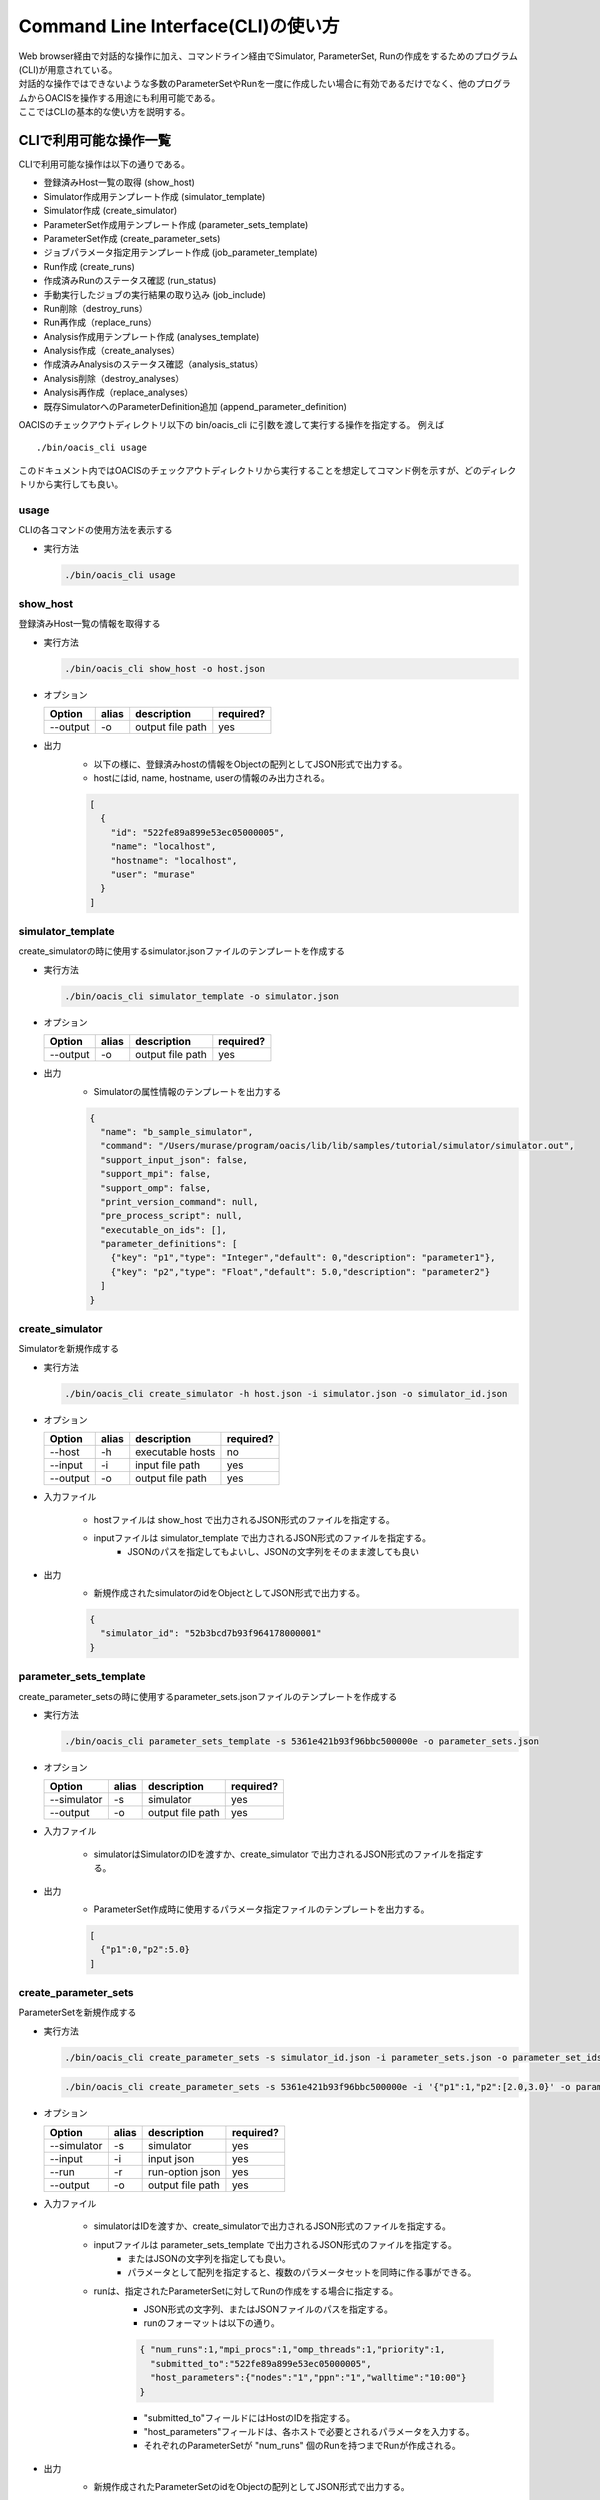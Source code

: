 ==========================================
Command Line Interface(CLI)の使い方
==========================================

| Web browser経由で対話的な操作に加え、コマンドライン経由でSimulator, ParameterSet, Runの作成をするためのプログラム(CLI)が用意されている。
| 対話的な操作ではできないような多数のParameterSetやRunを一度に作成したい場合に有効であるだけでなく、他のプログラムからOACISを操作する用途にも利用可能である。
| ここではCLIの基本的な使い方を説明する。

CLIで利用可能な操作一覧
===================================

CLIで利用可能な操作は以下の通りである。

- 登録済みHost一覧の取得 (show_host)
- Simulator作成用テンプレート作成 (simulator_template)
- Simulator作成 (create_simulator)
- ParameterSet作成用テンプレート作成 (parameter_sets_template)
- ParameterSet作成 (create_parameter_sets)
- ジョブパラメータ指定用テンプレート作成 (job_parameter_template)
- Run作成 (create_runs)
- 作成済みRunのステータス確認 (run_status)
- 手動実行したジョブの実行結果の取り込み (job_include)
- Run削除（destroy_runs）
- Run再作成（replace_runs）
- Analysis作成用テンプレート作成 (analyses_template)
- Analysis作成（create_analyses）
- 作成済みAnalysisのステータス確認（analysis_status）
- Analysis削除（destroy_analyses）
- Analysis再作成（replace_analyses）
- 既存SimulatorへのParameterDefinition追加 (append_parameter_definition)

OACISのチェックアウトディレクトリ以下の bin/oacis_cli に引数を渡して実行する操作を指定する。
例えば

::

  ./bin/oacis_cli usage

このドキュメント内ではOACISのチェックアウトディレクトリから実行することを想定してコマンド例を示すが、どのディレクトリから実行しても良い。

usage
--------------------------------

CLIの各コマンドの使用方法を表示する

- 実行方法

  .. code-block:: sh

     ./bin/oacis_cli usage

show_host
--------------------------------

登録済みHost一覧の情報を取得する

- 実行方法

  .. code-block:: sh

    ./bin/oacis_cli show_host -o host.json

- オプション

  +----------+--------+--------------------------------+-----------+
  |Option    |alias   |description                     |required?  |
  +==========+========+================================+===========+
  |--output  |-o      |output file path                |yes        |
  +----------+--------+--------------------------------+-----------+

- 出力
    - 以下の様に、登録済みhostの情報をObjectの配列としてJSON形式で出力する。
    - hostにはid, name, hostname, userの情報のみ出力される。

    .. code-block:: javascript

      [
        {
          "id": "522fe89a899e53ec05000005",
          "name": "localhost",
          "hostname": "localhost",
          "user": "murase"
        }
      ]

simulator_template
--------------------------------

create_simulatorの時に使用するsimulator.jsonファイルのテンプレートを作成する

- 実行方法

  .. code-block:: sh

    ./bin/oacis_cli simulator_template -o simulator.json

- オプション

  +----------+--------+--------------------------------+-----------+
  |Option    |alias   |description                     |required?  |
  +==========+========+================================+===========+
  |--output  |-o      |output file path                |yes        |
  +----------+--------+--------------------------------+-----------+

- 出力
    - Simulatorの属性情報のテンプレートを出力する

    .. code-block:: javascript

      {
        "name": "b_sample_simulator",
        "command": "/Users/murase/program/oacis/lib/lib/samples/tutorial/simulator/simulator.out",
        "support_input_json": false,
        "support_mpi": false,
        "support_omp": false,
        "print_version_command": null,
        "pre_process_script": null,
        "executable_on_ids": [],
        "parameter_definitions": [
          {"key": "p1","type": "Integer","default": 0,"description": "parameter1"},
          {"key": "p2","type": "Float","default": 5.0,"description": "parameter2"}
        ]
      }

create_simulator
--------------------------------

Simulatorを新規作成する

- 実行方法

  .. code-block:: sh

    ./bin/oacis_cli create_simulator -h host.json -i simulator.json -o simulator_id.json

- オプション

  +----------+--------+--------------------------------+-----------+
  |Option    |alias   |description                     |required?  |
  +==========+========+================================+===========+
  |--host    |-h      |executable hosts                |no         |
  +----------+--------+--------------------------------+-----------+
  |--input   |-i      |input file path                 |yes        |
  +----------+--------+--------------------------------+-----------+
  |--output  |-o      |output file path                |yes        |
  +----------+--------+--------------------------------+-----------+

- 入力ファイル

    - hostファイルは show_host で出力されるJSON形式のファイルを指定する。
    - inputファイルは simulator_template で出力されるJSON形式のファイルを指定する。
        - JSONのパスを指定してもよいし、JSONの文字列をそのまま渡しても良い

- 出力
    - 新規作成されたsimulatorのidをObjectとしてJSON形式で出力する。

    .. code-block:: javascript

      {
        "simulator_id": "52b3bcd7b93f964178000001"
      }

parameter_sets_template
--------------------------------

create_parameter_setsの時に使用するparameter_sets.jsonファイルのテンプレートを作成する

- 実行方法

  .. code-block:: sh

    ./bin/oacis_cli parameter_sets_template -s 5361e421b93f96bbc500000e -o parameter_sets.json

- オプション

  +-----------+--------+--------------------------------+-----------+
  |Option     |alias   |description                     |required?  |
  +===========+========+================================+===========+
  |--simulator|-s      |simulator                       |yes        |
  +-----------+--------+--------------------------------+-----------+
  |--output   |-o      |output file path                |yes        |
  +-----------+--------+--------------------------------+-----------+

- 入力ファイル

    - simulatorはSimulatorのIDを渡すか、create_simulator で出力されるJSON形式のファイルを指定する。

- 出力
    - ParameterSet作成時に使用するパラメータ指定ファイルのテンプレートを出力する。

    .. code-block:: javascript

      [
        {"p1":0,"p2":5.0}
      ]

create_parameter_sets
--------------------------------

ParameterSetを新規作成する

- 実行方法

  .. code-block:: sh

    ./bin/oacis_cli create_parameter_sets -s simulator_id.json -i parameter_sets.json -o parameter_set_ids.json

  .. code-block:: sh

    ./bin/oacis_cli create_parameter_sets -s 5361e421b93f96bbc500000e -i '{"p1":1,"p2":[2.0,3.0}' -o parameter_set_ids.json

- オプション

  +-----------+--------+--------------------------------+-----------+
  |Option     |alias   |description                     |required?  |
  +===========+========+================================+===========+
  |--simulator|-s      |simulator                       |yes        |
  +-----------+--------+--------------------------------+-----------+
  |--input    |-i      |input json                      |yes        |
  +-----------+--------+--------------------------------+-----------+
  |--run      |-r      |run-option json                 |yes        |
  +-----------+--------+--------------------------------+-----------+
  |--output   |-o      |output file path                |yes        |
  +-----------+--------+--------------------------------+-----------+

- 入力ファイル

    - simulatorはIDを渡すか、create_simulatorで出力されるJSON形式のファイルを指定する。
    - inputファイルは parameter_sets_template で出力されるJSON形式のファイルを指定する。
        - またはJSONの文字列を指定しても良い。
        - パラメータとして配列を指定すると、複数のパラメータセットを同時に作る事ができる。
    - runは、指定されたParameterSetに対してRunの作成をする場合に指定する。
        - JSON形式の文字列、またはJSONファイルのパスを指定する。
        - runのフォーマットは以下の通り。

        .. code-block:: javascript

          { "num_runs":1,"mpi_procs":1,"omp_threads":1,"priority":1,
            "submitted_to":"522fe89a899e53ec05000005",
            "host_parameters":{"nodes":"1","ppn":"1","walltime":"10:00"}
          }

        - "submitted_to"フィールドにはHostのIDを指定する。
        - "host_parameters"フィールドは、各ホストで必要とされるパラメータを入力する。
        - それぞれのParameterSetが "num_runs" 個のRunを持つまでRunが作成される。

- 出力
    - 新規作成されたParameterSetのidをObjectの配列としてJSON形式で出力する。

    .. code-block:: javascript

      [
        {"parameter_set_id":"52b3ddc7b93f969b8c000001"}
      ]

- その他
    - 同じParameterの値を持つParameterSetが既に存在する場合には、新規にParameterSetを作成せずに既存のParameterSetのidを出力として返す。エラーにはならない。

job_parameter_template
--------------------------------

create_runsの時に使用するjob_parameter.jsonファイルのテンプレートを作成する

- 実行方法

  .. code-block:: sh

    ./bin/oacis_cli job_parameter_template -h host_id -o job_parameter.json

- オプション

  +----------+--------+--------------------------------+-----------+
  |Option    |alias   |description                     |required?  |
  +==========+========+================================+===========+
  |--host_id |-h      |host id (string)                |no         |
  +----------+--------+--------------------------------+-----------+
  |--output  |-o      |output file path                |yes        |
  +----------+--------+--------------------------------+-----------+

- 入力
    - host idはHostのidを文字列で指定する。指定が無い場合はmanualでのジョブを投入する。

- 出力
    - Run作成時に使用するジョブパラメータ指定ファイルのテンプレートを出力する。

    .. code-block:: javascript

      {
        "host_id": "522fe89a899e53ec05000005",
        "host_parameters": {
          "nodes": "1",
          "ppn": "1",
          "walltime": "10:00"
        },
        "mpi_procs": 1,
        "omp_threads": 1,
        "priority": 1
      }

create_runs
--------------------------------

Runを新規作成する

- 実行方法

  .. code-block:: sh

    ./bin/oacis_cli create_runs -p parameter_set_ids.json -j job_parameter.json -n 1 -o run_ids.json

- オプション

  +----------------+--------+--------------------------------+-----------+
  |Option          |alias   |description                     |required?  |
  +================+========+================================+===========+
  |--parameter_sets|-p      |parameter set id file           |yes        |
  +----------------+--------+--------------------------------+-----------+
  |--job_parameters|-j      |job parameter file              |yes        |
  +----------------+--------+--------------------------------+-----------+
  |--number_of_runs|-n      |number of runs (Integer)        |no         |
  +----------------+--------+--------------------------------+-----------+
  |--seeds         |-s      |seeds array (Json String)       |no         |
  +----------------+--------+--------------------------------+-----------+
  |--output        |-o      |output file path                |yes        |
  +----------------+--------+--------------------------------+-----------+

- 入力ファイル

    - parameter_setsファイルは create_parameter_sets で出力されるJSON形式のファイルまたは文字列を指定する。
    - job_parameterファイルは job_parameter_template で出力されるJSON形式のファイルまたは文字列を指定する。
    - number_of_runs はRunの数を数値で指定する。各ParameterSetごとに、ここで指定された数になるまでRunが作られる。デフォルトは1。
    - seeds はRunのseedを数値の配列で指定する(--seeds "[0, 1, 2, 3]")。number_of_runs以上のseedが指定された場合、number_of_runsで指定された数になるまで指定されたseedでRunが作られる。

- 出力
    - RunのidをObjectの配列としてJSON形式で出力する。
    - 新規作成されていないRunについても、各ParameterSetごとにnで指定された数の分だけRunのidを出力する。

    .. code-block:: javascript

      [
        {"run_id":"52b3eaebb93f96933f000001"}
      ]

- その他
    - 既に指定された数のRunが存在する場合には、新規にRunを作成せずに既存のRunのidを出力として返す。エラーにはならない。

run_status
--------------------------------

Runの実行状況を確認する

- 実効方法

  .. code-block:: sh

    ./bin/oacis_cli run_status -r run_ids.json

- オプション

  +----------------+--------+--------------------------------+-----------+
  |Option          |alias   |description                     |required?  |
  +================+========+================================+===========+
  |--run_ids       |-r      |run id file                     |yes        |
  +----------------+--------+--------------------------------+-----------+

- 入力ファイル

    - run_idsファイルは create_runs で出力されるJSON形式のファイルを指定する

- 出力
    - 指定されたRunのステータスを集計し、標準出力に表示する

    .. code-block:: javascript

      {
        "total": 1,
        "created": 0,
        "submitted": 0,
        "running": 0,
        "failed": 1,
        "finished": 0
      }

job_include
--------------------------------

手動実行したRunの実行結果を取り込む

- 実行方法

  .. code-block:: sh

    ./bin/oacis_cli job_include -i 52cde935b93f969b07000005.tar.bz2

- オプション

  +----------------+--------+--------------------------------+-----------+
  |Option          |alias   |description                     |required?  |
  +================+========+================================+===========+
  |--input         |-i      |input archive files             |yes        |
  +----------------+--------+--------------------------------+-----------+

- 入力ファイル

    - inputファイルは手動実行後に生成される結果のアーカイブファイル(.tar.bz2)を指定する。
        - アーカイブファイルは空白区切り、またはコンマ区切りで複数指定可能。

destroy_runs
--------------------------------

Runを削除する

- 実行方法

  .. code-block:: sh

    ../bin/oacis_cli destroy_runs -s 5226f430899e532cf6000008 -q status:failed

- オプション

  +----------------+--------+-----------------------------------------+-----------+
  |Option          |alias   |description                              |required?  |
  +================+========+=========================================+===========+
  |--simulator_id  |-s      |simulator id or path to simulator_id.json|yes        |
  +----------------+--------+-----------------------------------------+-----------+
  |--query         |-q      |query for runs(Hash)                     |yes        |
  +----------------+--------+-----------------------------------------+-----------+

- 入力形式

    - simulator_id はIDの文字列か、simulator_id.jsonのファイルのパスを指定する。
    - queryは連想配列で指定する。
        - 連想配列は {key}:{value} という形式で指定する。
        - keyとして可能な値は"status", "simulator_version"のみ。

- 実行例

    - simulator_versionが"1.0.0"のRunを削除する

    .. code-block:: sh

        ../bin/oacis_cli destroy_runs -s 5226f430899e532cf6000008 -q simulator_version:1.0.0

    - simulator_version が存在しないRunを削除する。

    .. code-block:: sh

        ../bin/oacis_cli destroy_runs -s 5226f430899e532cf6000008 -q simulator_version:

    - statusが "created" （ジョブ投入前）のRunを削除する。

    .. code-block:: sh

        ../bin/oacis_cli destroy_runs -s 5226f430899e532cf6000008 -q status:created

replace_runs
--------------------------------

指定したRunを削除して、同じ設定で新しいRunを再作成する

- ユースケース
    | 例えば、ジョブを大量に流したが古いコードにバグが見つかり再実験が必要になった場合などに使える。
    | 以前のRunと同じジョブパラメータ（投入ホスト、MPIプロセス数、OMPスレッド数、ホストパラメータ）で実行される。
    | ただし、乱数の種 _seed は変更される。

- 実行方法

  .. code-block:: sh

    ../bin/oacis_cli replace_runs -s 5226f430899e532cf6000008 -q simulator_version:0.0.1

- オプション

  +----------------+--------+-----------------------------------------+-----------+
  |Option          |alias   |description                              |required?  |
  +================+========+=========================================+===========+
  |--simulator_id  |-s      |simulator id or path to simulator_id.json|yes        |
  +----------------+--------+-----------------------------------------+-----------+
  |--query         |-q      |query for runs(Hash)                     |yes        |
  +----------------+--------+-----------------------------------------+-----------+

- 入力形式

    - simulator_id はIDの文字列か、simulator_id.jsonのファイルのパスを指定する。
    - queryは連想配列で指定する。
        - 連想配列は {key}:{value} という形式で指定する。
        - keyとして可能な値は"status", "simulator_version"のみ。
        - "simulator_version" が空のものを指定したい場合には "simulator_version:" と指定する。

- 実行例

    - simulator_versionが"1.0.0"のRunを削除し、同じ設定で新しいRunを再作成する。

    .. code-block:: sh

        ../bin/oacis_cli replace_runs -s 5226f430899e532cf6000008 -q simulator_version:1.0.0

analyses_template
--------------------------------

create_analysesの時に使用するanalysis_parameters.jsonファイルのテンプレートを作成する

- 実行方法

  .. code-block:: sh

    ./bin/oacis_cli analyses_template -a 5226f430899e532cf6000009 -o analysis_parameters.json

- オプション

  +--------------+--------+--------------------------------+-----------+
  |Option        |alias   |description                     |required?  |
  +==============+========+================================+===========+
  |--analyzer_id |-a      |analyzer id                     |yes        |
  +--------------+--------+--------------------------------+-----------+
  |--output      |-o      |output file path                |yes        |
  +--------------+--------+--------------------------------+-----------+

- 入力ファイル

    - analyzer_id はIDの文字列を指定する。

- 出力
    - Analysis作成時に使用するパラメータ指定ファイルのテンプレートを出力する。

    .. code-block:: javascript

      [
        {"parameter1":50,"parametr2":1.0}
      ]

create_analyses
--------------------------------

Analysisを新規作成する

- 実行方法

  .. code-block:: sh

    ./bin/oacis_cli create_analyses -a 5226f430899e532cf6000009 -i analysis_parameters.json -o analysis_ids.json

- オプション

  +-----------------+--------+---------------------------------------------------+-----------+
  |Option           |alias   |description                                        |required?  |
  +=================+========+===================================================+===========+
  |--analyzer       |-a      |analyzer id                                        |yes        |
  +-----------------+--------+---------------------------------------------------+-----------+
  |--input          |-i      |input file path                                    |no         |
  +-----------------+--------+---------------------------------------------------+-----------+
  |--output         |-o      |output file path                                   |yes        |
  +-----------------+--------+---------------------------------------------------+-----------+
  |--first_run_only |        |only on first runs                                 |no         |
  +-----------------+--------+---------------------------------------------------+-----------+
  |--target         |-t      |on targets(parmeter_set_ids.json or run_ids.json)  |no         |
  +-----------------+--------+---------------------------------------------------+-----------+

- 入力ファイル

    - analyzerはanalyzerのIDを指定する。
    - inputは analyses_template で出力されるJSON形式のファイルまたはJSON形式の文字列を指定する。デフォルトは、Analyzerに登録されたパラメータのデフォルト値。

- 出力
    - AnalysisのidをObjectの配列としてJSON形式で出力する。
    - 新規作成されていないAnalysisについても、Analysisのidを出力する

    .. code-block:: javascript

      [
        {"analysis_id":"52b3eaebb93f96933f00000d"}
      ]

- 実行例
    - 各ParameterSet のRun 1つに対してのみanalyzer を実行する。

      .. code-block:: sh

        ./bin/oacis_cli create_analyses -a 5226f430899e532cf6000009 -i analysis_parameters.json -o analysis_ids.json --first_run_only

    - 指定したParameterSet に対してanalyzer(:on_parameter_set) を実行する。

      .. code-block:: sh

        ./bin/oacis_cli create_analyses -a 5226f430899e532cf6000009 -i analysis_parameters.json -o analysis_ids.json -t parameter_set_ids.json

    - 指定したRun に対してanalyzer(:on_run) を実行する。

      .. code-block:: sh

        ./bin/oacis_cli create_analyses -a 5226f430899e532cf6000009 -i analysis_parameters.json -o analysis_ids.json -t run_ids.json

- その他
    - 既にAnalysisが存在する場合には、新規にAnalysisを作成せずに既存のAnalysisのidを出力として返す。エラーにはならない。
    - ParamterSetに対するAnalyzerを実行するとき、status:finished のRunが存在しないParameterSetを対象としたAnalysisは作成されない。

analysis_status
--------------------------------

Analysisの実行状況を確認する

- 実効方法

  .. code-block:: sh

    ./bin/oacis_cli analysis_status -a analysis_ids.json

- オプション

  +----------------+--------+--------------------------------+-----------+
  |Option          |alias   |description                     |required?  |
  +================+========+================================+===========+
  |--analysis_ids  |-a      |analysis id file                |yes        |
  +----------------+--------+--------------------------------+-----------+

- 入力ファイル

    - analysis_idsファイルは create_analyses で出力されるJSON形式のファイルを指定する

- 出力
    - 指定されたAnalysisのステータスを集計し、標準出力に表示する

    .. code-block:: javascript

      {
        "total": 100,
        "created": 50,
        "running": 0,
        "failed": 1,
        "finished": 49
      }

destroy_analyses
--------------------------------

Analysisを削除する

- 実行方法

  .. code-block:: sh

    ../bin/oacis_cli destroy_analyses -a 5226f430899e532cf6000009 -q status:failed analyzer_version:v0.1.0

- オプション

  +----------------+--------+-----------------------------------------+-----------+
  |Option          |alias   |description                              |required?  |
  +================+========+=========================================+===========+
  |--analyzer_id   |-a      |analyzer id                              |yes        |
  +----------------+--------+-----------------------------------------+-----------+
  |--query         |-q      |query for analyses(Hash)                 |yes        |
  +----------------+--------+-----------------------------------------+-----------+

- 入力形式

    - analyzer_id はIDの文字列を指定する。
    - queryは連想配列で指定する。
        - 連想配列は {key}:{value} という形式で指定する。
        - keyとして可能な値は"status","analyzer_version"のみ。
        - “analyzer_version” が空のものを指定したい場合には “analyzer_version:” と指定する。

- 実行例

    - statusが "failed" （解析失敗）かつanalyzer_versionが "nil"のAnalysisを削除する

      .. code-block:: sh

        ../bin/oacis_cli destroy_analyses -a 5226f430899e532cf6000009 -q status:failed analyzer_version:

replace_analyses
--------------------------------

指定したAnalysisを削除して、同じ設定で新しいAnalysisを再作成する

- ユースケース
    | 例えば、Analyzerを更新して、結果の図を差し替える場合などに使える。
    | 以前のAnalysisと同じAnalyzer、同じパラメータで実行される。

- 実行方法

  .. code-block:: sh

    ../bin/oacis_cli replace_analyses -a 5226f430899e532cf6000009 -q status:finished analyzer_version:v0.1.0

- オプション

  +----------------+--------+-----------------------------------------+-----------+
  |Option          |alias   |description                              |required?  |
  +================+========+=========================================+===========+
  |--analzyer_id   |-a      |analyzer id                              |yes        |
  +----------------+--------+-----------------------------------------+-----------+
  |--query         |-q      |query for analyses(Hash)                 |yes        |
  +----------------+--------+-----------------------------------------+-----------+

- 入力形式

    - analyzer_id はIDの文字列を指定する。
    - queryは連想配列で指定する。
        - 連想配列は {key}:{value} という形式で指定する。
        - keyとして可能な値は"status","analyzer_version"のみ。
        - “analyzer_version” が空のものを指定したい場合には “analyzer_version:” と指定する。

- 実行例

    - statusが"finished"のAnalysisを削除し、同じ設定で新しいAnalysisを再作成する。

      .. code-block:: sh

        ../bin/oacis_cli replace_analyses -a 5226f430899e532cf6000009 -q status:finished

append_parameter_definition
--------------------------------

指定したSimulatorに、新しいParameterを追加する。

- ユースケース
    | 既存のSimulatorを拡張したいが、既存のデータを破棄したくない場合に使用する。

- 実行方法

  .. code-block:: sh

    ./bin/oacis_cli append_parameter_definition -s 522442de899e53dd8d000034 -n "new_param" -t Float -e 0.0

- オプション

  +----------------+--------+-----------------------------------------+-----------+
  |Option          |alias   |description                              |required?  |
  +================+========+=========================================+===========+
  |--simulator_id  |-s      |simulator id or path to simulator_id.json|yes        |
  +----------------+--------+-----------------------------------------+-----------+
  |--name          |-n      |name of the new parameter                |yes        |
  +----------------+--------+-----------------------------------------+-----------+
  |--type          |-t      |type of the new parameter                |yes        |
  +----------------+--------+-----------------------------------------+-----------+
  |--default       |-e      |default value of the new parameter       |yes        |
  +----------------+--------+-----------------------------------------+-----------+

- 入力形式

    - simulator_id はIDの文字列か、simulator_id.jsonのファイルのパスを指定する。
    - name は新規パラメータの名前を指定する。既存のパラメータと重複するとエラー。
    - type は新規パラメータの型を指定する。指定可能な値は "Integer", "Float", "String", "Boolean" の４種類。
    - default は新規パラメータのデフォルト値を指定する。
        - type と整合性が取れていない場合はエラー
        - 既存のパラメータセットのパラメータはこの値で保存される。

- 実行例

    - "p3" という名前の整数型のパラメータ（デフォルト値 0）を追加する。

      .. code-block:: sh

        ./bin/oacis_cli append_parameter_definition -s 522442de899e53dd8d000034 -n p3 -t Integer -e 0

- 注意事項
    - 既に作成済みのRunについては更新されない。
